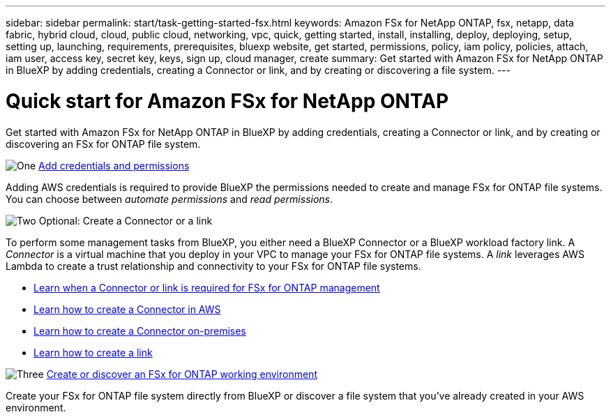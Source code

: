 ---
sidebar: sidebar
permalink: start/task-getting-started-fsx.html
keywords: Amazon FSx for NetApp ONTAP, fsx, netapp, data fabric, hybrid cloud, cloud, public cloud, networking, vpc, quick, getting started, install, installing, deploy, deploying, setup, setting up, launching, requirements, prerequisites, bluexp website, get started, permissions, policy, iam policy, policies, attach, iam user, access key, secret key, keys, sign up, cloud manager, create
summary: Get started with Amazon FSx for NetApp ONTAP in BlueXP by adding credentials, creating a Connector or link, and by creating or discovering a file system.
---

= Quick start for Amazon FSx for NetApp ONTAP
:hardbreaks:
:nofooter:
:icons: font
:linkattrs:
:imagesdir: ../media/

[.lead]
Get started with Amazon FSx for NetApp ONTAP in BlueXP by adding credentials, creating a Connector or link, and by creating or discovering an FSx for ONTAP file system.

.image:https://raw.githubusercontent.com/NetAppDocs/common/main/media/number-1.png[One] link:../requirements/task-setting-up-permissions-fsx.html[Add credentials and permissions]

[role="quick-margin-para"]
Adding AWS credentials is required to provide BlueXP the permissions needed to create and manage FSx for ONTAP file systems. You can choose between _automate permissions_ and _read permissions_.

.image:https://raw.githubusercontent.com/NetAppDocs/common/main/media/number-2.png[Two] Optional: Create a Connector or a link

[role="quick-margin-para"]
To perform some management tasks from BlueXP, you either need a BlueXP Connector or a BlueXP workload factory link. A _Connector_ is a virtual machine that you deploy in your VPC to manage your FSx for ONTAP file systems. A _link_ leverages AWS Lambda to create a trust relationship and connectivity to your FSx for ONTAP file systems.

[role="quick-margin-list"]
* link:../start/concept-fsx-aws.html#connectors-and-links-unlock-all-fsx-for-ontap-features[Learn when a Connector or link is required for FSx for ONTAP management]
* https://docs.netapp.com/us-en/bluexp-setup-admin/concept-install-options-aws.html[Learn how to create a Connector in AWS^]
* https://docs.netapp.com/us-en/bluexp-setup-admin/task-install-connector-on-prem.html[Learn how to create a Connector on-premises^]
* https://docs.netapp.com/us-en/workload-fsx-ontap/create-link.html[Learn how to create a link^]

.image:https://raw.githubusercontent.com/NetAppDocs/common/main/media/number-3.png[Three] link:../use/task-creating-fsx-working-environment.html[Create or discover an FSx for ONTAP working environment]

[role="quick-margin-para"]
Create your FSx for ONTAP file system directly from BlueXP or discover a file system that you've already created in your AWS environment.